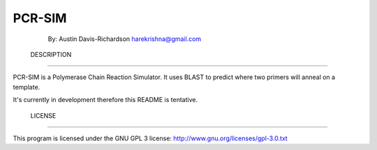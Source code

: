 =========
 PCR-SIM
=========

	By: Austin Davis-Richardson
	harekrishna@gmail.com
	
	

 DESCRIPTION
=============

PCR-SIM is a Polymerase Chain Reaction Simulator.  It uses BLAST to predict
where two primers will anneal on a template.

It's currently in development therefore this README is tentative.

 LICENSE
=========

This program is licensed under the GNU GPL 3 license:
http://www.gnu.org/licenses/gpl-3.0.txt